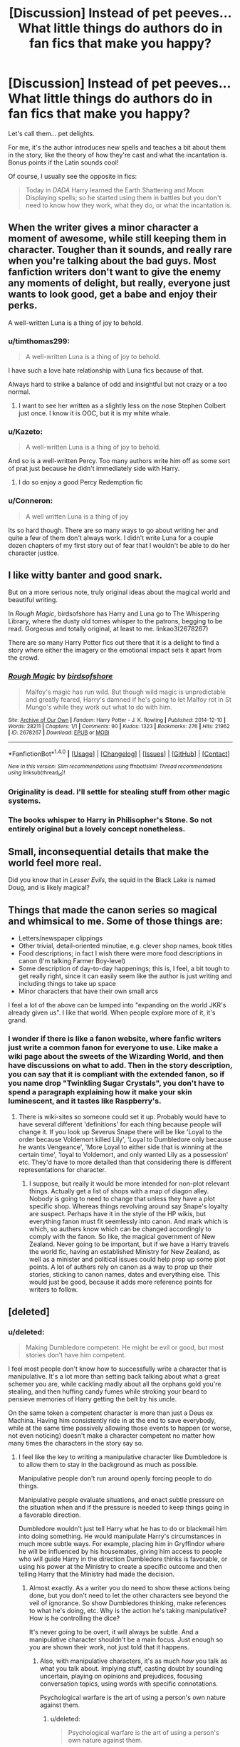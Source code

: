 #+TITLE: [Discussion] Instead of pet peeves... What little things do authors do in fan fics that make you happy?

* [Discussion] Instead of pet peeves... What little things do authors do in fan fics that make you happy?
:PROPERTIES:
:Author: OurLawyers
:Score: 51
:DateUnix: 1490063794.0
:DateShort: 2017-Mar-21
:FlairText: Discussion
:END:
Let's call them... pet delights.

For me, it's the author introduces new spells and teaches a bit about them in the story, like the theory of how they're cast and what the incantation is. Bonus points if the Latin sounds cool!

Of course, I usually see the opposite in fics:

#+begin_quote
  Today in /DADA/ Harry learned the Earth Shattering and Moon Displaying spells; so he started using them in battles but you don't need to know how they work, what they do, or what the incantation is.
#+end_quote


** When the writer gives a minor character a moment of awesome, while still keeping them in character. Tougher than it sounds, and really rare when you're talking about the bad guys. Most fanfiction writers don't want to give the enemy any moments of delight, but really, everyone just wants to look good, get a babe and enjoy their perks.

A well-written Luna is a thing of joy to behold.
:PROPERTIES:
:Author: wordhammer
:Score: 59
:DateUnix: 1490064750.0
:DateShort: 2017-Mar-21
:END:

*** u/timthomas299:
#+begin_quote
  A well-written Luna is a thing of joy to behold.
#+end_quote

I have such a love hate relationship with Luna fics because of that.

Always hard to strike a balance of odd and insightful but not crazy or a too normal.
:PROPERTIES:
:Author: timthomas299
:Score: 36
:DateUnix: 1490064975.0
:DateShort: 2017-Mar-21
:END:

**** I want to see her written as a slightly less on the nose Stephen Colbert just once. I know it is OOC, but it is my white whale.
:PROPERTIES:
:Author: Murky_Red
:Score: 9
:DateUnix: 1490090449.0
:DateShort: 2017-Mar-21
:END:


*** u/Kazeto:
#+begin_quote
  A well-written Luna is a thing of joy to behold.
#+end_quote

And so is a well-written Percy. Too many authors write him off as some sort of prat just because he didn't immediately side with Harry.
:PROPERTIES:
:Author: Kazeto
:Score: 14
:DateUnix: 1490144474.0
:DateShort: 2017-Mar-22
:END:

**** I do so enjoy a good Percy Redemption fic
:PROPERTIES:
:Author: Freshenstein
:Score: 1
:DateUnix: 1490231011.0
:DateShort: 2017-Mar-23
:END:


*** u/Conneron:
#+begin_quote
  A well written Luna is a thing of joy
#+end_quote

Its so hard though. There are so many ways to go about writing her and quite a few of them don't always work. I didn't write Luna for a couple dozen chapters of my first story out of fear that I wouldn't be able to do her character justice.
:PROPERTIES:
:Author: Conneron
:Score: 3
:DateUnix: 1490142427.0
:DateShort: 2017-Mar-22
:END:


** I like witty banter and good snark.

But on a more serious note, truly original ideas about the magical world and beautiful writing.

In /Rough Magic/, birdsofshore has Harry and Luna go to The Whispering Library, where the dusty old tomes whisper to the patrons, begging to be read. Gorgeous and totally original, at least to me. linkao3(2678267)

There are so many Harry Potter fics out there that it is a delight to find a story where either the imagery or the emotional impact sets it apart from the crowd.
:PROPERTIES:
:Author: MaineCoonCat3
:Score: 35
:DateUnix: 1490068726.0
:DateShort: 2017-Mar-21
:END:

*** [[http://archiveofourown.org/works/2678267][*/Rough Magic/*]] by [[http://www.archiveofourown.org/users/birdsofshore/pseuds/birdsofshore][/birdsofshore/]]

#+begin_quote
  Malfoy's magic has run wild. But though wild magic is unpredictable and greatly feared, Harry's damned if he's going to let Malfoy rot in St Mungo's while they work out what to do with him.
#+end_quote

^{/Site/: [[http://www.archiveofourown.org/][Archive of Our Own]] *|* /Fandom/: Harry Potter - J. K. Rowling *|* /Published/: 2014-12-10 *|* /Words/: 28211 *|* /Chapters/: 1/1 *|* /Comments/: 90 *|* /Kudos/: 1323 *|* /Bookmarks/: 276 *|* /Hits/: 21962 *|* /ID/: 2678267 *|* /Download/: [[http://archiveofourown.org/downloads/bi/birdsofshore/2678267/Rough%20Magic.epub?updated_at=1420829379][EPUB]] or [[http://archiveofourown.org/downloads/bi/birdsofshore/2678267/Rough%20Magic.mobi?updated_at=1420829379][MOBI]]}

--------------

*FanfictionBot*^{1.4.0} *|* [[[https://github.com/tusing/reddit-ffn-bot/wiki/Usage][Usage]]] | [[[https://github.com/tusing/reddit-ffn-bot/wiki/Changelog][Changelog]]] | [[[https://github.com/tusing/reddit-ffn-bot/issues/][Issues]]] | [[[https://github.com/tusing/reddit-ffn-bot/][GitHub]]] | [[[https://www.reddit.com/message/compose?to=tusing][Contact]]]

^{/New in this version: Slim recommendations using/ ffnbot!slim! /Thread recommendations using/ linksub(thread_id)!}
:PROPERTIES:
:Author: FanfictionBot
:Score: 4
:DateUnix: 1490068756.0
:DateShort: 2017-Mar-21
:END:


*** Originality is dead. I'll settle for stealing stuff from other magic systems.
:PROPERTIES:
:Author: Averant
:Score: 3
:DateUnix: 1490137513.0
:DateShort: 2017-Mar-22
:END:


*** The books whisper to Harry in Philisopher's Stone. So not entirely original but a lovely concept nonetheless.
:PROPERTIES:
:Author: LICK-A-DICK
:Score: 3
:DateUnix: 1490172751.0
:DateShort: 2017-Mar-22
:END:


** Small, inconsequential details that make the world feel more real.

Did you know that in /Lesser Evils/, the squid in the Black Lake is named Doug, and is likely magical?
:PROPERTIES:
:Author: yarglethatblargle
:Score: 22
:DateUnix: 1490067308.0
:DateShort: 2017-Mar-21
:END:


** Things that made the canon series so magical and whimsical to me. Some of those things are:

- Letters/newspaper clippings
- Other trivial, detail-oriented minutiae, e.g. clever shop names, book titles
- Food descriptions; in fact I wish there were more food descriptions in canon (I'm talking Farmer Boy-level)
- Some description of day-to-day happenings; this is, I feel, a bit tough to get really right, since it can easily seem like the author is just writing and including things to take up space
- Minor characters that have their own small arcs

I feel a lot of the above can be lumped into "expanding on the world JKR's already given us". I like that world. When people explore more of it, it's grand.
:PROPERTIES:
:Author: honestplease
:Score: 19
:DateUnix: 1490089973.0
:DateShort: 2017-Mar-21
:END:

*** I wonder if there is like a fanon website, where fanfic writers just write a common fanon for everyone to use. Like make a wiki page about the sweets of the Wizarding World, and then have discussions on what to add. Then in the story description, you can say that it is compliant with the extended fanon, so if you name drop "Twinkling Sugar Crystals", you don't have to spend a paragraph explaining how it make your skin luminescent, and it tastes like Raspberry's.
:PROPERTIES:
:Author: Dorgamund
:Score: 3
:DateUnix: 1490152437.0
:DateShort: 2017-Mar-22
:END:

**** There is wiki-sites so someone could set it up. Probably would have to have several different 'definitions' for each thing because people will change it. If you look up Severus Snape there will be like 'Loyal to the order because Voldemort killed Lily', 'Loyal to Dumbledore only because he wants Vengeance', 'More Loyal to either side that is winning at the certain time', 'loyal to Voldemort, and only wanted Lily as a possession' etc. They'd have to more detailed than that considering there is different representations for character.
:PROPERTIES:
:Author: Missing_Minus
:Score: 1
:DateUnix: 1490223137.0
:DateShort: 2017-Mar-23
:END:

***** I suppose, but really it would be more intended for non-plot relevant things. Actually get a list of shops with a map of diagon alley. Nobody is going to need to change that unless they have a plot specific shop. Whereas things revolving around say Snape's loyalty are suspect. Perhaps have it in the style of the HP wikis, but everything fanon must fit seemlessly into canon. And mark which is which, so authers know which can be changed accordingly to comply with the fanon. So like, the magical government of New Zealand. Never going to be important, but if we have a Harry travels the world fic, having an established Ministry for New Zealand, as well as a minister and political issues could help prop up some plot points. A lot of authers rely on canon as a way to prop up their stories, sticking to canon names, dates and everything else. This would just be good, because it adds more reference points for writers to follow.
:PROPERTIES:
:Author: Dorgamund
:Score: 3
:DateUnix: 1490225141.0
:DateShort: 2017-Mar-23
:END:


** [deleted]
:PROPERTIES:
:Score: 17
:DateUnix: 1490072335.0
:DateShort: 2017-Mar-21
:END:

*** u/deleted:
#+begin_quote
  Making Dumbledore competent. He might be evil or good, but most stories don't have him competent.
#+end_quote

I feel most people don't know how to successfully write a character that is manipulative. It's a lot more than setting back talking about what a great schemer you are, while cackling madly about all the orphans gold you're stealing, and then huffing candy fumes while stroking your beard to pensieve memories of Harry getting the belt by his uncle.

On the same token a competent character is more than just a Deus ex Machina. Having him consistently ride in at the end to save everybody, while at the same time passively allowing those events to happen (or worse, not even noticing) doesn't make a character competent no matter how many times the characters in the story say so.
:PROPERTIES:
:Score: 15
:DateUnix: 1490094718.0
:DateShort: 2017-Mar-21
:END:

**** I feel like the key to writing a manipulative character like Dumbledore is to allow them to stay in the background as much as possible.

Manipulative people don't run around openly forcing people to do things.

Manipulative people evaluate situations, and enact subtle pressure on the situation when and if the pressure is needed to keep things going in a favorable direction.

Dumbledore wouldn't just tell Harry what he has to do or blackmail him into doing something. He would manipulate Harry's circumstances in much more subtle ways. For example, placing him in Gryffindor where he will be influenced by his housemates, giving him access to people who will guide Harry in the direction Dumbledore thinks is favorable, or using his power at the Ministry to create a specific outcome and then telling Harry that the Ministry had made the decision.
:PROPERTIES:
:Author: OwlPostAgain
:Score: 10
:DateUnix: 1490117193.0
:DateShort: 2017-Mar-21
:END:

***** Almost exactly. As a writer you do need to show these actions being done, but you don't need to let the other characters see beyond the veil of ignorance. So show Dumbledores thinking, make references to what he's doing, etc. Why is the action he's taking manipulative? How is he controlling the dice?

It's never going to be overt, it will always be subtle. And a manipulative character shouldn't be a main focus. Just enough so you are shown their work, not just told that it happens.
:PROPERTIES:
:Score: 6
:DateUnix: 1490118092.0
:DateShort: 2017-Mar-21
:END:

****** Also, with manipulative characters, it's as much /how/ you talk as what you talk about. Implying stuff, casting doubt by sounding uncertain, playing on opinions and prejudices, focusing conversation topics, using words with specific connotations.

Psychological warfare is the art of using a person's own nature against them.
:PROPERTIES:
:Author: Averant
:Score: 3
:DateUnix: 1490137804.0
:DateShort: 2017-Mar-22
:END:

******* u/deleted:
#+begin_quote
  Psychological warfare is the art of using a person's own nature against them.
#+end_quote

Bingo. I love a perfectly used [[http://tvtropes.org/pmwiki/pmwiki.php/Main/BatmanGambit][Batman Gambit]] because that's what manipulative people do: they get you to /naturally/ react the way that they want to. That way it can appear as if they're not doing anything, which is what makes them that much more manipulative. If you're actually reacting the way you normally would, is the other person really manipulating you? Or are you conveniently reacting in a manner that benefits them?

That is the beauty of a manipulative character. You. Don't. Know.
:PROPERTIES:
:Score: 2
:DateUnix: 1490139750.0
:DateShort: 2017-Mar-22
:END:

******** [Looks up at the clock and realizes an hour passed while in the other browser tab]

Damnit- you Troped me.
:PROPERTIES:
:Author: wordhammer
:Score: 1
:DateUnix: 1490189540.0
:DateShort: 2017-Mar-22
:END:

********* [[http://replygif.net/i/677.gif][You're welcome!]]
:PROPERTIES:
:Score: 2
:DateUnix: 1490189896.0
:DateShort: 2017-Mar-22
:END:


**** I want a story about huffing candy fumes.
:PROPERTIES:
:Author: papercuts187
:Score: 2
:DateUnix: 1490109315.0
:DateShort: 2017-Mar-21
:END:

***** Linkffn(10274185)
:PROPERTIES:
:Score: 3
:DateUnix: 1490113001.0
:DateShort: 2017-Mar-21
:END:

****** [[http://www.fanfiction.net/s/10274185/1/][*/The Lemon Drop Chronicles/*]] by [[https://www.fanfiction.net/u/2878205/kishinokurobi][/kishinokurobi/]]

#+begin_quote
  A series of crazy one-shots with little to no continuity. Most are crack. Most are from Harry Potter. All of them are funny to people I don't hate. Warning: Includes mentions of rape, drugs and racism. Give it a try if you're cool. All of the other cool kids like it.
#+end_quote

^{/Site/: [[http://www.fanfiction.net/][fanfiction.net]] *|* /Category/: Harry Potter + Naruto Crossover *|* /Rated/: Fiction M *|* /Chapters/: 11 *|* /Words/: 20,870 *|* /Reviews/: 29 *|* /Favs/: 75 *|* /Follows/: 70 *|* /Updated/: 1/27/2015 *|* /Published/: 4/16/2014 *|* /id/: 10274185 *|* /Language/: English *|* /Genre/: Humor/Parody *|* /Characters/: Harry P., Luna L., Naruto U., Anko M. *|* /Download/: [[http://www.ff2ebook.com/old/ffn-bot/index.php?id=10274185&source=ff&filetype=epub][EPUB]] or [[http://www.ff2ebook.com/old/ffn-bot/index.php?id=10274185&source=ff&filetype=mobi][MOBI]]}

--------------

*FanfictionBot*^{1.4.0} *|* [[[https://github.com/tusing/reddit-ffn-bot/wiki/Usage][Usage]]] | [[[https://github.com/tusing/reddit-ffn-bot/wiki/Changelog][Changelog]]] | [[[https://github.com/tusing/reddit-ffn-bot/issues/][Issues]]] | [[[https://github.com/tusing/reddit-ffn-bot/][GitHub]]] | [[[https://www.reddit.com/message/compose?to=tusing][Contact]]]

^{/New in this version: Slim recommendations using/ ffnbot!slim! /Thread recommendations using/ linksub(thread_id)!}
:PROPERTIES:
:Author: FanfictionBot
:Score: 3
:DateUnix: 1490113010.0
:DateShort: 2017-Mar-21
:END:


*** You just gave me a brainwave. A new plot device, explaining why Dementors are used as execution. Necromancy. It's all well and good to kill someone, but if they just walk in the next day wearing the body of a sacrificed virgin, then you will have some problems. I have seen fics touch on this, but you just made it click for me for some reason.
:PROPERTIES:
:Author: Dorgamund
:Score: 3
:DateUnix: 1490152179.0
:DateShort: 2017-Mar-22
:END:


*** Is the third competent!Lockhart fic that crackfic where he raises Harry?
:PROPERTIES:
:Author: aldonius
:Score: 2
:DateUnix: 1490072905.0
:DateShort: 2017-Mar-21
:END:

**** No, I had actually completely forgotten about that one.
:PROPERTIES:
:Author: Missing_Minus
:Score: 1
:DateUnix: 1490136105.0
:DateShort: 2017-Mar-22
:END:


*** I really like your list (even though not all are minor :P ), thanks a ton!

What do you mean by making Dumbledore competent? In most stories he's shown as competent, no?

I agree with snake stuff. I love seeing more of parseltongue!Harry; and I've read a few stories with a pet snake.
:PROPERTIES:
:Author: OurLawyers
:Score: 1
:DateUnix: 1490072843.0
:DateShort: 2017-Mar-21
:END:


*** u/JoseElEntrenador:
#+begin_quote
  I've only seen this in 3 fics, two was just another person acting as Lockhear
#+end_quote

List the fics please!
:PROPERTIES:
:Author: JoseElEntrenador
:Score: 1
:DateUnix: 1490078497.0
:DateShort: 2017-Mar-21
:END:

**** /Amalgam: Lockhart's Folly/ has time-travelling Harry as Lockhart. /Prince of Slytherin/ has this, but it's a pretty major spoiler. And /When in Doubt, Obliviate!/ Has Harry raised by Lockhart.

Bot: linkffn(11191235; 11913447; 6635363)
:PROPERTIES:
:Author: theshaolinbear
:Score: 5
:DateUnix: 1490081025.0
:DateShort: 2017-Mar-21
:END:

***** [[http://www.fanfiction.net/s/11191235/1/][*/Harry Potter and the Prince of Slytherin/*]] by [[https://www.fanfiction.net/u/4788805/The-Sinister-Man][/The Sinister Man/]]

#+begin_quote
  Harry Potter was Sorted into Slytherin after a crappy childhood. His brother Jim is believed to be the BWL. Think you know this story? Think again. Year Three (Harry Potter and the Death Eater Menace) starts on 9/1/16. NO romantic pairings prior to Fourth Year. Basically good Dumbledore and Weasleys. Limited bashing (mainly of James).
#+end_quote

^{/Site/: [[http://www.fanfiction.net/][fanfiction.net]] *|* /Category/: Harry Potter *|* /Rated/: Fiction T *|* /Chapters/: 88 *|* /Words/: 533,783 *|* /Reviews/: 6,280 *|* /Favs/: 5,487 *|* /Follows/: 6,592 *|* /Updated/: 2/25 *|* /Published/: 4/17/2015 *|* /id/: 11191235 *|* /Language/: English *|* /Genre/: Adventure/Mystery *|* /Characters/: Harry P., Hermione G., Neville L., Theodore N. *|* /Download/: [[http://www.ff2ebook.com/old/ffn-bot/index.php?id=11191235&source=ff&filetype=epub][EPUB]] or [[http://www.ff2ebook.com/old/ffn-bot/index.php?id=11191235&source=ff&filetype=mobi][MOBI]]}

--------------

[[http://www.fanfiction.net/s/11913447/1/][*/Amalgum -- Lockhart's Folly/*]] by [[https://www.fanfiction.net/u/5362799/tkepner][/tkepner/]]

#+begin_quote
  Death wants free of its Master and proposes sending Harry back in time to avoid the unnecessary deaths in fighting Voldemort. Harry readily accepts, thinking he'll start anew as a Firstie. Instead, Harry's soul, magic, and memories end up at the beginning of Second Year --- in GILDEROY LOCKHART!
#+end_quote

^{/Site/: [[http://www.fanfiction.net/][fanfiction.net]] *|* /Category/: Harry Potter *|* /Rated/: Fiction T *|* /Chapters/: 31 *|* /Words/: 192,977 *|* /Reviews/: 1,018 *|* /Favs/: 2,242 *|* /Follows/: 2,184 *|* /Updated/: 2/20 *|* /Published/: 4/24/2016 *|* /Status/: Complete *|* /id/: 11913447 *|* /Language/: English *|* /Genre/: Adventure/Humor *|* /Characters/: Harry P., Hermione G., Gilderoy L., Bellatrix L. *|* /Download/: [[http://www.ff2ebook.com/old/ffn-bot/index.php?id=11913447&source=ff&filetype=epub][EPUB]] or [[http://www.ff2ebook.com/old/ffn-bot/index.php?id=11913447&source=ff&filetype=mobi][MOBI]]}

--------------

[[http://www.fanfiction.net/s/6635363/1/][*/When In Doubt, Obliviate/*]] by [[https://www.fanfiction.net/u/674180/Sarah1281][/Sarah1281/]]

#+begin_quote
  When a chance meeting reveals Harry's planned fate to Lockhart, he knows what he has to do: rescue him and raise him as his own to properly manage his celebrity status. Harry gets a magical upbringing, Lockhart gets the Boy-Who-Lived...everybody wins!
#+end_quote

^{/Site/: [[http://www.fanfiction.net/][fanfiction.net]] *|* /Category/: Harry Potter *|* /Rated/: Fiction K+ *|* /Chapters/: 38 *|* /Words/: 114,644 *|* /Reviews/: 2,522 *|* /Favs/: 2,585 *|* /Follows/: 1,746 *|* /Updated/: 8/22/2012 *|* /Published/: 1/8/2011 *|* /Status/: Complete *|* /id/: 6635363 *|* /Language/: English *|* /Genre/: Humor/Friendship *|* /Characters/: Harry P., Gilderoy L. *|* /Download/: [[http://www.ff2ebook.com/old/ffn-bot/index.php?id=6635363&source=ff&filetype=epub][EPUB]] or [[http://www.ff2ebook.com/old/ffn-bot/index.php?id=6635363&source=ff&filetype=mobi][MOBI]]}

--------------

*FanfictionBot*^{1.4.0} *|* [[[https://github.com/tusing/reddit-ffn-bot/wiki/Usage][Usage]]] | [[[https://github.com/tusing/reddit-ffn-bot/wiki/Changelog][Changelog]]] | [[[https://github.com/tusing/reddit-ffn-bot/issues/][Issues]]] | [[[https://github.com/tusing/reddit-ffn-bot/][GitHub]]] | [[[https://www.reddit.com/message/compose?to=tusing][Contact]]]

^{/New in this version: Slim recommendations using/ ffnbot!slim! /Thread recommendations using/ linksub(thread_id)!}
:PROPERTIES:
:Author: FanfictionBot
:Score: 2
:DateUnix: 1490086354.0
:DateShort: 2017-Mar-21
:END:


***** What about linkffn(unspeakable things)?!
:PROPERTIES:
:Author: orangedarkchocolate
:Score: 2
:DateUnix: 1490108213.0
:DateShort: 2017-Mar-21
:END:

****** [[http://www.fanfiction.net/s/6473434/1/][*/Unspeakable Things/*]] by [[https://www.fanfiction.net/u/1229909/Darth-Marrs][/Darth Marrs/]]

#+begin_quote
  Formerly Defense for Two. Adopted from Perspicacity with permission. They thought Lockhart was a fraud. They were wrong; he was their guide into a world of danger, adventure, intrigue and other Unspeakable Things.
#+end_quote

^{/Site/: [[http://www.fanfiction.net/][fanfiction.net]] *|* /Category/: Harry Potter *|* /Rated/: Fiction M *|* /Chapters/: 60 *|* /Words/: 242,047 *|* /Reviews/: 2,684 *|* /Favs/: 2,380 *|* /Follows/: 1,696 *|* /Updated/: 2/25/2012 *|* /Published/: 11/13/2010 *|* /Status/: Complete *|* /id/: 6473434 *|* /Language/: English *|* /Genre/: Adventure/Fantasy *|* /Characters/: Harry P., Ginny W. *|* /Download/: [[http://www.ff2ebook.com/old/ffn-bot/index.php?id=6473434&source=ff&filetype=epub][EPUB]] or [[http://www.ff2ebook.com/old/ffn-bot/index.php?id=6473434&source=ff&filetype=mobi][MOBI]]}

--------------

*FanfictionBot*^{1.4.0} *|* [[[https://github.com/tusing/reddit-ffn-bot/wiki/Usage][Usage]]] | [[[https://github.com/tusing/reddit-ffn-bot/wiki/Changelog][Changelog]]] | [[[https://github.com/tusing/reddit-ffn-bot/issues/][Issues]]] | [[[https://github.com/tusing/reddit-ffn-bot/][GitHub]]] | [[[https://www.reddit.com/message/compose?to=tusing][Contact]]]

^{/New in this version: Slim recommendations using/ ffnbot!slim! /Thread recommendations using/ linksub(thread_id)!}
:PROPERTIES:
:Author: FanfictionBot
:Score: 1
:DateUnix: 1490108237.0
:DateShort: 2017-Mar-21
:END:


***** ffnbot!refresh
:PROPERTIES:
:Author: theshaolinbear
:Score: 1
:DateUnix: 1490086335.0
:DateShort: 2017-Mar-21
:END:


**** [deleted]
:PROPERTIES:
:Score: 2
:DateUnix: 1490135998.0
:DateShort: 2017-Mar-22
:END:

***** [[http://www.fanfiction.net/s/11191235/1/][*/Harry Potter and the Prince of Slytherin/*]] by [[https://www.fanfiction.net/u/4788805/The-Sinister-Man][/The Sinister Man/]]

#+begin_quote
  Harry Potter was Sorted into Slytherin after a crappy childhood. His brother Jim is believed to be the BWL. Think you know this story? Think again. Year Three (Harry Potter and the Death Eater Menace) starts on 9/1/16. NO romantic pairings prior to Fourth Year. Basically good Dumbledore and Weasleys. Limited bashing (mainly of James).
#+end_quote

^{/Site/: [[http://www.fanfiction.net/][fanfiction.net]] *|* /Category/: Harry Potter *|* /Rated/: Fiction T *|* /Chapters/: 88 *|* /Words/: 533,783 *|* /Reviews/: 6,280 *|* /Favs/: 5,487 *|* /Follows/: 6,592 *|* /Updated/: 2/25 *|* /Published/: 4/17/2015 *|* /id/: 11191235 *|* /Language/: English *|* /Genre/: Adventure/Mystery *|* /Characters/: Harry P., Hermione G., Neville L., Theodore N. *|* /Download/: [[http://www.ff2ebook.com/old/ffn-bot/index.php?id=11191235&source=ff&filetype=epub][EPUB]] or [[http://www.ff2ebook.com/old/ffn-bot/index.php?id=11191235&source=ff&filetype=mobi][MOBI]]}

--------------

[[http://www.fanfiction.net/s/11913447/1/][*/Amalgum -- Lockhart's Folly/*]] by [[https://www.fanfiction.net/u/5362799/tkepner][/tkepner/]]

#+begin_quote
  Death wants free of its Master and proposes sending Harry back in time to avoid the unnecessary deaths in fighting Voldemort. Harry readily accepts, thinking he'll start anew as a Firstie. Instead, Harry's soul, magic, and memories end up at the beginning of Second Year --- in GILDEROY LOCKHART!
#+end_quote

^{/Site/: [[http://www.fanfiction.net/][fanfiction.net]] *|* /Category/: Harry Potter *|* /Rated/: Fiction T *|* /Chapters/: 31 *|* /Words/: 192,977 *|* /Reviews/: 1,018 *|* /Favs/: 2,242 *|* /Follows/: 2,184 *|* /Updated/: 2/20 *|* /Published/: 4/24/2016 *|* /Status/: Complete *|* /id/: 11913447 *|* /Language/: English *|* /Genre/: Adventure/Humor *|* /Characters/: Harry P., Hermione G., Gilderoy L., Bellatrix L. *|* /Download/: [[http://www.ff2ebook.com/old/ffn-bot/index.php?id=11913447&source=ff&filetype=epub][EPUB]] or [[http://www.ff2ebook.com/old/ffn-bot/index.php?id=11913447&source=ff&filetype=mobi][MOBI]]}

--------------

*FanfictionBot*^{1.4.0} *|* [[[https://github.com/tusing/reddit-ffn-bot/wiki/Usage][Usage]]] | [[[https://github.com/tusing/reddit-ffn-bot/wiki/Changelog][Changelog]]] | [[[https://github.com/tusing/reddit-ffn-bot/issues/][Issues]]] | [[[https://github.com/tusing/reddit-ffn-bot/][GitHub]]] | [[[https://www.reddit.com/message/compose?to=tusing][Contact]]]

^{/New in this version: Slim recommendations using/ ffnbot!slim! /Thread recommendations using/ linksub(thread_id)!}
:PROPERTIES:
:Author: FanfictionBot
:Score: 1
:DateUnix: 1490136045.0
:DateShort: 2017-Mar-22
:END:


*** [[https://m.fanfiction.net/s/9704180/10/]]

This one has your first five excluding Lockhart.
:PROPERTIES:
:Author: DatKidNamedCara
:Score: 1
:DateUnix: 1490110468.0
:DateShort: 2017-Mar-21
:END:


*** u/duriel:
#+begin_quote

  - Severus Snape gets his comeuppance for bullying students.
#+end_quote

Seconded. I rather like seeing him killed in interesting ways.
:PROPERTIES:
:Author: duriel
:Score: 1
:DateUnix: 1490153948.0
:DateShort: 2017-Mar-22
:END:


** When the author cranks up the chemistry between two characters.

And yes, when there is a cliched ball/dancing scene.
:PROPERTIES:
:Author: SlaversBae
:Score: 15
:DateUnix: 1490064165.0
:DateShort: 2017-Mar-21
:END:


** I haven't seen these yet, so tell if you have.

Snape thinking the years Sirius spent in Azkaban as punishment enough. (I generally like a more grown up, less angsty Snape, but I don't think that is a little thing.)

Fleshing out other professors.

Authors recommending fics in chapter notes.

Details about brooms. I am ambivalent about quidditch, but I like the technical aspects.

People occasionally failing at things like learning occlumency, or not being able to become animagi. Those are hard for a reason.
:PROPERTIES:
:Author: Murky_Red
:Score: 12
:DateUnix: 1490091052.0
:DateShort: 2017-Mar-21
:END:

*** u/vanny98:
#+begin_quote
  Authors recommending fics in chapter notes.
#+end_quote

Yes
:PROPERTIES:
:Author: vanny98
:Score: 10
:DateUnix: 1490101181.0
:DateShort: 2017-Mar-21
:END:


*** u/zbeezle:
#+begin_quote
  Snape thinking the years Sirius spent in Azkaban as punishment enough
#+end_quote

The /Innocent/ Saga has this a little. Snape knows Sirius is innocent, and, while he doesn't do much to help him, he also doesn't rat him out or try to capture him in any way.

Then later Sirius apologizes for being a prat, himself, Snape realized he's grown up a tad, and they end up friendsly.
:PROPERTIES:
:Author: zbeezle
:Score: 1
:DateUnix: 1490242507.0
:DateShort: 2017-Mar-23
:END:


** Pet delights:

Magic

- Any mention of needing to understand a spell to be able to cast it properly.

- Any explicit denial of exhaustible magic.

- Presentation of spells as related nodes in a theoretical structure rather than discrete and static objects.

- The presentation of magical theory as completely incompatible with the body of knowledge known as "science". E.g. a magical theory of matter which directly contradicts atomic theory.

- Complex magical theory which does not devolve into a science analogue e.g. that avoids the use of formulas that are reminiscent of the formulas of physics, only with magical units instead of physical ones. The best kind of magical theory is that which draws on philosophy, theology, alchemy, law, numerology, astrology, etc. Essentially a constructed narrative about some aspect of the world or human experience.

- Pluralistic magical theory. That is, there not being a single, comprehensive and unified theory of magic but rather a large number of competing magical philosophies, which have different merits and may be suited to different areas of magic. Further, it's not the case that a single unified theory is possible and it simply hasn't been arrived at yet, but rather that there is no single "magical truth". Instead, many different narratives can be told about magic, all of which have validity (though this does not exclude the possibility of a magical theory being completely wrong, it just means that there are more than one which are right).

- Single-word incantations.

- Complexity of magical theory being alluded to by reference and by illustrative examples but not explicitly detailed. The problem is that it is impossible for any author to come up with a convincing magical theory i.e. one that is suitably complex that it bears the appearance of a deep field of study which has been developed over thousands of years by countless different thinkers. Any author-described magical theory will feel far too simplistic. As such it's better to allude to there being this body of theory out there, and to illustrate it with small slices of bits of theories, but to never attempt to go into any comprehensive description of any given theory or magic generally.

Story

- The tying in of plot, character arc, and magical theory. E.g. a character has been struggling with a personal issue, the resolution of this personal issue leads them to better understand a concept which in turn means they now understand a piece of magic which had previously been eluding them. Being able to finally cast that piece of magic allows the plot to be resolved. Non-HP example: Kaladin in The Stormlight Archive.

- Goal-oriented duels where the opposing characters are moving through the environment towards some objective, simultaneously duelling to prevent the other achieving it. These duels tend to be far more dynamic.

World

- Politics being more than the possession of titles. Far too many fics give Harry de jure legal authority in the form of titles and that is the end of it. There's no struggle for de facto power because magic itself enforces the authority of those titles. This is boring and arguably not really even a political storyline. Politics is about having to make deals, compromises, about winning influential people over etc. I'm okay with Harry having a title, but I prefer the title to be largely defunct.

- Presentation of the wizarding world as changing over time, not static.

- Small wizarding population (under 15,000).

Character

- Strategic Voldemort.

- Villains in general who adapt and change their plans based on developing circumstances.
:PROPERTIES:
:Author: Taure
:Score: 22
:DateUnix: 1490084892.0
:DateShort: 2017-Mar-21
:END:

*** Ahhh!

I agree with so much of your "Magic" points. I'm currently working on a fic with moderately deep magical theory and it's incredibly exciting for several reasons

- world building
- cool details
- and perhaps most importantly, /setting limits on what characters can do/ but also /offering opportunities/loopholes that characters can use/

#+begin_quote
  Any mention of needing to understand a spell to be able to cast it properly.
#+end_quote

Absolutely $100% agree. It literally makes no sense if a character can be like "whoa, that's a cool dragon-destroying spell right there, how did you do it?" - "Oh, the incantation is /Draco Destroyerius/." - "Okay, /Draco Destroyerius/, wow it worked, thanks!"

In my theory of the HP universe, you /have/ to understand what a spell is and means before you can cast it. In my mind, knowing the incantation is next to useless--the only reason you need an incantation is to be able to strongly focus on exactly the spell you need. That's why nonverbal magic is so hard: have you ever tried talking/reading/praying/etc in your head? It's nearly impossible to do it in a way that doesn't have hundreds of images, sensations, and words leaping in and out of your mind's eye/consciousness. (This next sentence is true real life, not just my view of magic universe) That's why so many people recommend saying things /out loud/ as a way to organize your thoughts, figure out what you're thinking, and help solve problems.

#+begin_quote
  Any explicit denial of exhaustible magic.
#+end_quote

What do you mean here? Do you mean that there should be no such thing as a spell that you can only cast once or twice before you're tired/before you run out of... magicn-aether around you?

#+begin_quote
  Presentation of spells as related nodes in a theoretical structure rather than discrete and static objects.
#+end_quote

Absolutely. Spells are just a small aspect of magic; there is so much more.

#+begin_quote
  The presentation of magical theory as completely incompatible with the body of knowledge known as "science". E.g. a magical theory of matter which directly contradicts atomic theory.
#+end_quote

So you're saying you like it when magic is presented as incompatible with muggle science theory? Why so? To be fair, I don't know if I recall ever seeing an explanation of magic that was /consistent/ with muggle science.

#+begin_quote
  Complex magical theory which does not devolve into a science analogue e.g. that avoids the use of formulas that are reminiscent of the formulas of physics, only with magical units instead of physical ones. The best kind of magical theory is that which draws on philosophy, theology, alchemy, law, numerology, astrology, etc. Essentially a constructed narrative about some aspect of the world or human experience.
#+end_quote

Great point. I especially agree with theology and alchemy (simply because that's stuff I'm working on in some fics). I've only seen a couple fics even /touch/ on alchemy, which is insane, since Dumbledore worked under Flamel who was a famous alchemist! I'd love to see more alchemy. I just read a fic recently (hmm, was it Patron? I don't recall) where it described Albus as a master alchemist, and in one of his duels he did all sorts of cool alchemy spells.

#+begin_quote
  Pluralistic magical theory. That is, there not being a single, comprehensive and unified theory of magic but rather a large number of competing magical philosophies, which have different merits and may be suited to different areas of magic. Further, it's not the case that a single unified theory is possible and it simply hasn't been arrived at yet, but rather that there is no single "magical truth". Instead, many different narratives can be told about magic, all of which have validity (though this does not exclude the possibility of a magical theory being completely wrong, it just means that there are more than one which are right).
#+end_quote

I can go both ways here. If a singular, magical truth exists; a magical truth/theory out of which all "types" of magic are derived, then I can buy it. It's really hard to write a fic with that correctly, however.

#+begin_quote
  Single-word incantations.
#+end_quote

+1.

I read a fic awhile ago where there was a moderate focus on single-word incantations, because they're so much faster than other spells with multiple syllables/words. I vaguely recall a scene where Harry duels Snape using single-syllable blasting hexes. Anyway, what a great fic.

#+begin_quote
  Complexity of magical theory being alluded to by reference and by illustrative examples but not explicitly detailed. The problem is that it is impossible for any author to come up with a convincing magical theory i.e. one that is suitably complex that it bears the appearance of a deep field of study which has been developed over thousands of years by countless different thinkers. Any author-described magical theory will feel far too simplistic. As such it's better to allude to there being this body of theory out there, and to illustrate it with small slices of bits of theories, but to never attempt to go into any comprehensive description of any given theory or magic generally.
#+end_quote

This is a great point.

As for some of your other points:

#+begin_quote
  Goal-oriented duels where the opposing characters are moving through the environment towards some objective, simultaneously duelling to prevent the other achieving it. These duels tend to be far more dynamic.
#+end_quote

I've never thought about this! I could see this being very exciting to read.

#+begin_quote
  Politics being more than the possession of titles. Far too many fics give Harry de jure legal authority in the form of titles and that is the end of it. There's no struggle for de facto power because magic itself enforces the authority of those titles. This is boring and arguably not really even a political storyline. Politics is about having to make deals, compromises, about winning influential people over etc. I'm okay with Harry having a title, but I prefer the title to be largely defunct.
#+end_quote

In theory I agree with you; however, I do enjoy the occasional guilty-pleasure indy!Harry where he steamrolls everyone politically. Anyway, I do like some political wrestling in fics. For example, minor things like

- so-and-so person who appears to be (or is) evil has diplomatic immunity so legally no one is allowed to touch him
- manouvering through certain laws (e.g. in a trial or arrest) using certain loopholes/by-laws
- aren't technically allowed to fight duels on foreign soil, or can be arrested for it

and so on.

#+begin_quote
  Small wizarding population (under 15,000).
#+end_quote

I actually disagree with this one. I really like it when the story plays with the global context of the magical world. Magicians, sorcerers, wizards, etc. all over the world with differing types of magic. Usually meaning that the wizarding population is in the millions.

#+begin_quote
  Strategic Voldemort.
#+end_quote

Definitely this one. I've seen too many dumb, blood-thirsty Voldemorts. "What? Harry Potter and the Order are attacking the gates of my fortress? WAHHHHH I'm mad, go, send a few dementors!" - "What, the dementors have been repelled? Send death eaters" - "More death eaters" - "Oh no, they're here now!"
:PROPERTIES:
:Author: OurLawyers
:Score: 3
:DateUnix: 1490154776.0
:DateShort: 2017-Mar-22
:END:

**** I refer you to the following document as an expansion of most of the points above:

[[https://docs.google.com/document/d/1VOF1eu_B7qpTeTUykW5ZGK2HJmVAG5WouY71a5AiRPo/edit?usp=sharing]]
:PROPERTIES:
:Author: Taure
:Score: 2
:DateUnix: 1490170992.0
:DateShort: 2017-Mar-22
:END:


**** u/letheix:
#+begin_quote
  you have to understand what a spell is and means before you can cast it.
#+end_quote

Harry cast Secumsempra on Draco without knowing anything more than that it was "for enemies."
:PROPERTIES:
:Author: letheix
:Score: 1
:DateUnix: 1490453210.0
:DateShort: 2017-Mar-25
:END:

***** Yes, and I disagree with that. (Hey, I'm allowed to disagree with canon!)
:PROPERTIES:
:Author: OurLawyers
:Score: 3
:DateUnix: 1491169301.0
:DateShort: 2017-Apr-03
:END:


** Where Good/Evil Dumbledore isn't an idiot that can be outmaneuvered by a 12 year old.

Where Voldemort and his Death Eaters aren't just idiots who know a handful of spells and and can only follow single sentence orders.

Where there the pureblood agenda has some basis, and Tom Riddle is given a bit more character development than "Mommy and Daddy issues + Abandonment Issues"
:PROPERTIES:
:Author: Firesword5
:Score: 11
:DateUnix: 1490087152.0
:DateShort: 2017-Mar-21
:END:


** Where Harry is his canon appearance - small, unassuming, not 'sexy' or intimidating, and that's OK. So many fics make him into some kind of 7ft muscle machine, who strikes fear into his enemies with a single glance of his 'Killing curse green eyes'. He doesn't need to be impressive looking to be awesome.
:PROPERTIES:
:Author: Bramif
:Score: 5
:DateUnix: 1490117463.0
:DateShort: 2017-Mar-21
:END:

*** Harry was never described as muscle-bound, but he isn't small either. In fact he is implied to be tall. Also he is said to look like his father, who was in turn described as handsome.
:PROPERTIES:
:Author: Taure
:Score: 6
:DateUnix: 1490132712.0
:DateShort: 2017-Mar-22
:END:

**** Really? I always thought he was rather short, and stayed that way. Malnutrition or something which left him around 5'3 in his adulthood. Maybe it is just a fanon thing, but I actually kind of prefer that to a tall handsome guy. Imperfections making the character and all that rot.
:PROPERTIES:
:Author: Dorgamund
:Score: 2
:DateUnix: 1490152607.0
:DateShort: 2017-Mar-22
:END:

***** I blame Daniel Radcliffe. Bruh is 5' 5".
:PROPERTIES:
:Author: Cnr456
:Score: 6
:DateUnix: 1490154545.0
:DateShort: 2017-Mar-22
:END:


***** By around OotP or HBP, he was described as tall, but kind of stretched out looking. Basically he was short, then puberty happened.
:PROPERTIES:
:Author: yarglethatblargle
:Score: 1
:DateUnix: 1490190245.0
:DateShort: 2017-Mar-22
:END:

****** He can't be that tall, or at least doesn't think of himself as such. From DH, at the wedding:

#+begin_quote
  a vivid picture formed in Harry's mind of Ginny in a white dress, marrying a tall, faceless and unpleasant stranger
#+end_quote

(I assume a tall person would not jealously imagine their crush marrying someone also tall. Or at least, they'd specify someone /taller/.)

And later:

#+begin_quote
  "We don't know who he is," Hermione said, passing Harry several curly, black hairs, "but he's gone home with a dreadful nosebleed! Here, *he's pretty tall, you'll need bigger robes...*"

  She pulled out a set of the old robes Kreacher had laundered for them, and Harry retired to take the Potion and change.

  Once the painful transformation was complete, he was *more than six feet tall*
#+end_quote

So Harry's shorter than six feet in September '97. Personally, I tend to think he's an average 5'9", but I've no issue in fanfic with anything between about 5'5" - 6'0".
:PROPERTIES:
:Author: SilverCookieDust
:Score: 0
:DateUnix: 1490215539.0
:DateShort: 2017-Mar-23
:END:

******* But my point that he isn't short holds true. Was short, then *bam* puberty.
:PROPERTIES:
:Author: yarglethatblargle
:Score: 1
:DateUnix: 1490220594.0
:DateShort: 2017-Mar-23
:END:


**** By full growth, yeah. But he is small and skinny through most of his Hogwarts years, due to malnutrition by the Dursleys. Lots of fics leave that out.
:PROPERTIES:
:Author: Bramif
:Score: 1
:DateUnix: 1490183894.0
:DateShort: 2017-Mar-22
:END:

***** James was small on the Hogwarts Express. Some kids are just small and skinny pre-puberty.
:PROPERTIES:
:Author: yarglethatblargle
:Score: 1
:DateUnix: 1490404419.0
:DateShort: 2017-Mar-25
:END:


*** 'Killing curse green eyes'

No...really? This just made my day.
:PROPERTIES:
:Score: 3
:DateUnix: 1490127711.0
:DateShort: 2017-Mar-21
:END:


*** As a slight modification of this, when his cannon appearance is enough to be intimidating. I like the way he is in cannon- average, maybe a bit scrawny, average looking, but I also enjoy when there is just something about him that is intimidating. Just the force of his brave/angry/single minded personality is enough that people take a step back when he's pissed.

Plus, I always liked that his eyes and the killing curse were the same/similar color. Dunno if Jo did that on purpose but there's some deeper level of meaning there I find interesting.
:PROPERTIES:
:Author: chasingbunnies
:Score: 2
:DateUnix: 1490122369.0
:DateShort: 2017-Mar-21
:END:


** · Pets (Harry with snakes because he's a Parselmouth, Ron with Crookshanks because Scabbers left early or Hermione didn't impulse-purchase him.)

· Peeves (Bribing him to distract the staff and faculty is a convenient way to remove obstacles, having him around is a convenient way to add obstacles.)
:PROPERTIES:
:Author: Jechtael
:Score: 3
:DateUnix: 1490078828.0
:DateShort: 2017-Mar-21
:END:


** Great worldbuilding with fantastical new places, societies or whatnot. Good use of the magic system (including giving a wide berth around /magic cores/) and maybe some new spells. Snarky and witty banter between characters who are both of these things, including for example, Bellatrix, Sirius, Harry and Snape.
:PROPERTIES:
:Author: UndeadBBQ
:Score: 3
:DateUnix: 1490080789.0
:DateShort: 2017-Mar-21
:END:


** When an overused trope is used, but modified in a way that's contextually satisfying to the story. The trope is also then more of an undercurrent than an overt theme in the few stories I've read where this happens.
:PROPERTIES:
:Author: CrazyFarmerJones
:Score: 3
:DateUnix: 1490088087.0
:DateShort: 2017-Mar-21
:END:


** When a character lays out an excellent, hilarious prank on another character without telling everybody what they're doing, that it's going to be so funny, and without referring to themselves as "Mr. Rufflefeathers" or "Mr. Slytherclaw" or something equal.
:PROPERTIES:
:Score: 2
:DateUnix: 1490094690.0
:DateShort: 2017-Mar-21
:END:


** for me its the dumbledore in linkffn(11634921)

i read alot of MoB dumbledore but never read one that just doesnt give a fuck, this among other jokes in that fic is what make it so awesome
:PROPERTIES:
:Author: Archimand
:Score: 2
:DateUnix: 1490147065.0
:DateShort: 2017-Mar-22
:END:

*** [[http://www.fanfiction.net/s/11634921/1/][*/Itachi, Is That A Baby?/*]] by [[https://www.fanfiction.net/u/7288663/SpoonandJohn][/SpoonandJohn/]]

#+begin_quote
  Petunia performs a bit of accidental magic. It says something about her parenting that Uchiha Itachi is considered a better prospect for raising a child. Young Hari is raised by one of the most infamous nukenin of all time and a cadre of "Uncles" whose cumulative effect is very . . . prominent. And someone had the bright idea to bring him back to England. Merlin help them all.
#+end_quote

^{/Site/: [[http://www.fanfiction.net/][fanfiction.net]] *|* /Category/: Harry Potter + Naruto Crossover *|* /Rated/: Fiction M *|* /Chapters/: 69 *|* /Words/: 216,693 *|* /Reviews/: 4,810 *|* /Favs/: 6,274 *|* /Follows/: 6,882 *|* /Updated/: 1/31 *|* /Published/: 11/25/2015 *|* /id/: 11634921 *|* /Language/: English *|* /Genre/: Humor/Adventure *|* /Characters/: Harry P., Albus D., Itachi U. *|* /Download/: [[http://www.ff2ebook.com/old/ffn-bot/index.php?id=11634921&source=ff&filetype=epub][EPUB]] or [[http://www.ff2ebook.com/old/ffn-bot/index.php?id=11634921&source=ff&filetype=mobi][MOBI]]}

--------------

*FanfictionBot*^{1.4.0} *|* [[[https://github.com/tusing/reddit-ffn-bot/wiki/Usage][Usage]]] | [[[https://github.com/tusing/reddit-ffn-bot/wiki/Changelog][Changelog]]] | [[[https://github.com/tusing/reddit-ffn-bot/issues/][Issues]]] | [[[https://github.com/tusing/reddit-ffn-bot/][GitHub]]] | [[[https://www.reddit.com/message/compose?to=tusing][Contact]]]

^{/New in this version: Slim recommendations using/ ffnbot!slim! /Thread recommendations using/ linksub(thread_id)!}
:PROPERTIES:
:Author: FanfictionBot
:Score: 1
:DateUnix: 1490147072.0
:DateShort: 2017-Mar-22
:END:


** Not have my pet peeves? That would make me really happy.
:PROPERTIES:
:Author: booleanfreud
:Score: 2
:DateUnix: 1490163198.0
:DateShort: 2017-Mar-22
:END:


** Not forgetting Hagrid, and Ron is not an idiot/tool
:PROPERTIES:
:Author: coalface92
:Score: 2
:DateUnix: 1490200440.0
:DateShort: 2017-Mar-22
:END:


** Cute, funny disclaimers that are done by the characters are great. I love them.

Example:

Cedric Diggory: The author doesn't own Harry Potter (disclaimer blah, blah blah) because if they did, I'd be alive!

Or something like that.
:PROPERTIES:
:Author: hopefuldenizen
:Score: 1
:DateUnix: 1490113358.0
:DateShort: 2017-Mar-21
:END:


** Hedwig being treated as a character and getting more time in the spotlight always makes me happy.
:PROPERTIES:
:Author: Bodardos
:Score: 1
:DateUnix: 1490161099.0
:DateShort: 2017-Mar-22
:END:


** Line breaks, you can't tell a real epic story if every chapter is a 5 minute block in the life.

Twisting Canon and Fanon slightly, instead of wandless Harry we see Harry using another focus like rings or gauntlets or staffs. Or Harry doing his shopping spree, but instead of just going to Flourish and Blots he goes to Second Hand storys buying up hand written grimoires and other "pieces of junk" sold by families of "insane spell creators".
:PROPERTIES:
:Author: KidCoheed
:Score: 1
:DateUnix: 1490137471.0
:DateShort: 2017-Mar-22
:END:
